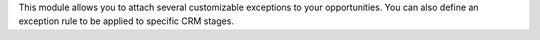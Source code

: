 This module allows you to attach several customizable exceptions to your opportunities.
You can also define an exception rule to be applied to specific CRM stages.
